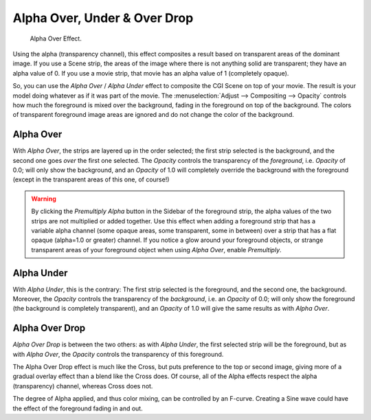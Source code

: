 
*****************************
Alpha Over, Under & Over Drop
*****************************

.. figure:: /images/sequencer_sequencer_strips_effects_alpha-over-under-overdrop_example.png
   :width: 620px

   Alpha Over Effect.

Using the alpha (transparency channel),
this effect composites a result based on transparent areas of the dominant image.
If you use a Scene strip, the areas of the image where there is not anything solid are transparent;
they have an alpha value of 0. If you use a movie strip, that movie has an alpha value of 1 (completely opaque).

So, you can use the *Alpha Over* / *Alpha Under* effect to composite the CGI Scene on top of your movie.
The result is your model doing whatever as if it was part of the movie.
The :menuselection:`Adjust --> Compositing --> Opacity` controls how much
the foreground is mixed over the background, fading in the foreground on top of the background.
The colors of transparent foreground image areas are ignored and do not change the color of the background.


.. _bpy.types.AlphaOverSequence:

Alpha Over
==========

With *Alpha Over*, the strips are layered up in the order selected; the first strip selected is the background,
and the second one goes *over* the first one selected.
The *Opacity* controls the transparency of the *foreground*, i.e. *Opacity* of 0.0;
will only show the background, and an *Opacity* of 1.0 will completely override the background with the foreground
(except in the transparent areas of this one, of course!)

.. warning::

   By clicking the *Premultiply Alpha* button in the Sidebar of the foreground strip,
   the alpha values of the two strips are not multiplied or added together.
   Use this effect when adding a foreground strip that has a variable alpha channel
   (some opaque areas, some transparent, some in between) over a strip that has a flat opaque
   (alpha=1.0 or greater) channel. If you notice a glow around your foreground objects,
   or strange transparent areas of your foreground object when using *Alpha Over*,
   enable *Premultiply*.


.. _bpy.types.AlphaUnderSequence:

Alpha Under
===========

With *Alpha Under*, this is the contrary:
The first strip selected is the foreground, and the second one, the background.
Moreover, the *Opacity* controls the transparency of the *background*, i.e. an *Opacity* of 0.0;
will only show the foreground (the background is completely transparent),
and an *Opacity* of 1.0 will give the same results as with *Alpha Over*.


.. _bpy.types.OverDropSequence:

Alpha Over Drop
===============

*Alpha Over Drop* is between the two others: as with *Alpha Under*,
the first selected strip will be the foreground, but as with *Alpha Over*,
the *Opacity* controls the transparency of this foreground.

The Alpha Over Drop effect is much like the Cross,
but puts preference to the top or second image,
giving more of a gradual overlay effect than a blend like the Cross does. Of course,
all of the Alpha effects respect the alpha (transparency) channel, whereas Cross does not.

The degree of Alpha applied, and thus color mixing, can be controlled by an F-curve.
Creating a Sine wave could have the effect of the foreground fading in and out.
